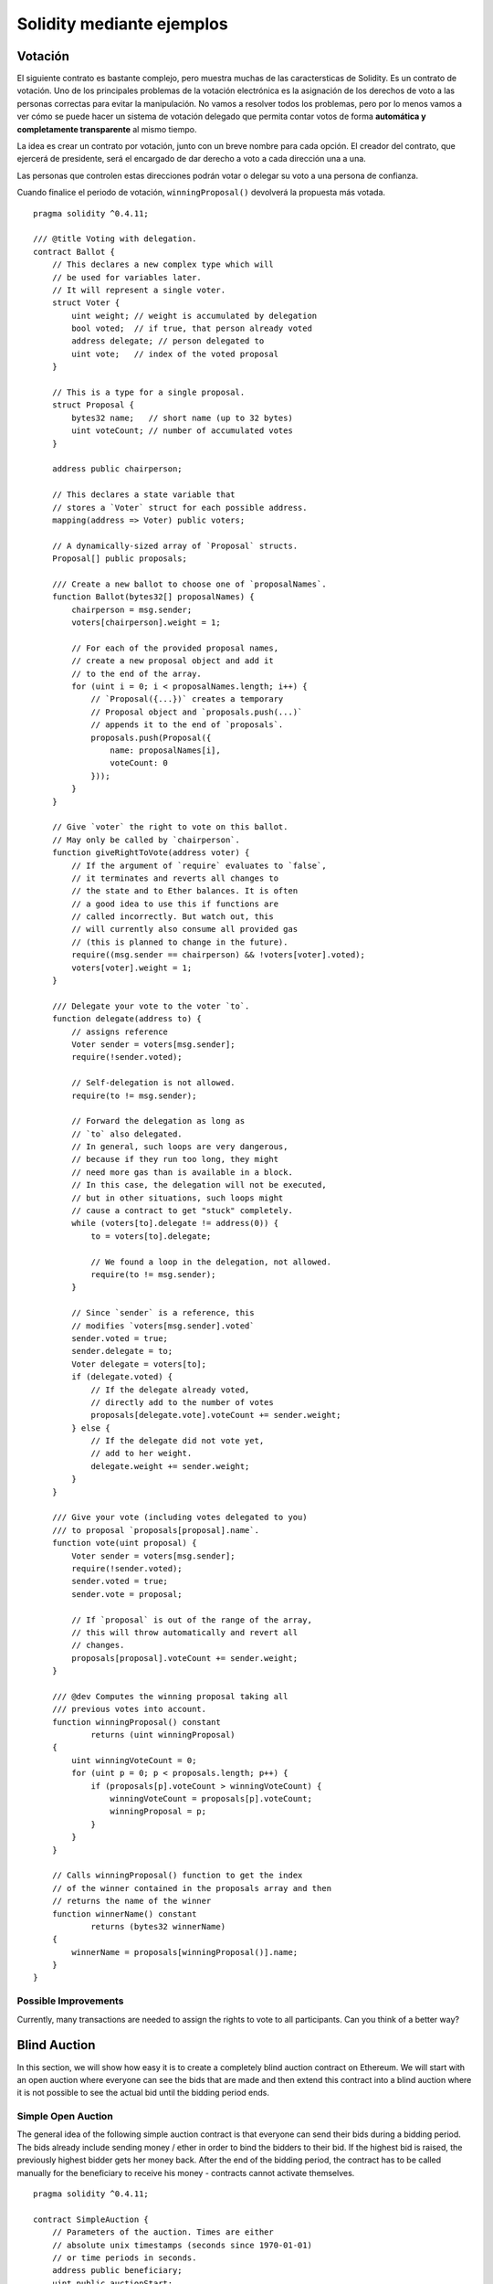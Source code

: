##########################
Solidity mediante ejemplos
##########################

.. index:: voting, ballot

.. _voting:

********
Votación
********

El siguiente contrato es bastante complejo, pero muestra
muchas de las caractersticas de Solidity. Es un contrato
de votación. Uno de los principales problemas de la votación
electrónica es la asignación de los derechos de voto a las
personas correctas para evitar la manipulación. No vamos a resolver
todos los problemas, pero por lo menos vamos a ver cómo se puede
hacer un sistema de votación delegado que permita contar votos
de forma **automática y completamente transparente** al mismo tiempo.

La idea es crear un contrato por votación,
junto con un breve nombre para cada opción.
El creador del contrato, que ejercerá de presidente,
será el encargado de dar derecho a voto a cada
dirección una a una.

Las personas que controlen estas direcciones podrán
votar o delegar su voto a una persona de confianza.

Cuando finalice el periodo de votación, ``winningProposal()``
devolverá la propuesta más votada.

::

    pragma solidity ^0.4.11;

    /// @title Voting with delegation.
    contract Ballot {
        // This declares a new complex type which will
        // be used for variables later.
        // It will represent a single voter.
        struct Voter {
            uint weight; // weight is accumulated by delegation
            bool voted;  // if true, that person already voted
            address delegate; // person delegated to
            uint vote;   // index of the voted proposal
        }

        // This is a type for a single proposal.
        struct Proposal {
            bytes32 name;   // short name (up to 32 bytes)
            uint voteCount; // number of accumulated votes
        }

        address public chairperson;

        // This declares a state variable that
        // stores a `Voter` struct for each possible address.
        mapping(address => Voter) public voters;

        // A dynamically-sized array of `Proposal` structs.
        Proposal[] public proposals;

        /// Create a new ballot to choose one of `proposalNames`.
        function Ballot(bytes32[] proposalNames) {
            chairperson = msg.sender;
            voters[chairperson].weight = 1;

            // For each of the provided proposal names,
            // create a new proposal object and add it
            // to the end of the array.
            for (uint i = 0; i < proposalNames.length; i++) {
                // `Proposal({...})` creates a temporary
                // Proposal object and `proposals.push(...)`
                // appends it to the end of `proposals`.
                proposals.push(Proposal({
                    name: proposalNames[i],
                    voteCount: 0
                }));
            }
        }

        // Give `voter` the right to vote on this ballot.
        // May only be called by `chairperson`.
        function giveRightToVote(address voter) {
            // If the argument of `require` evaluates to `false`,
            // it terminates and reverts all changes to
            // the state and to Ether balances. It is often
            // a good idea to use this if functions are
            // called incorrectly. But watch out, this
            // will currently also consume all provided gas
            // (this is planned to change in the future).
            require((msg.sender == chairperson) && !voters[voter].voted);
            voters[voter].weight = 1;
        }

        /// Delegate your vote to the voter `to`.
        function delegate(address to) {
            // assigns reference
            Voter sender = voters[msg.sender];
            require(!sender.voted);

            // Self-delegation is not allowed.
            require(to != msg.sender);

            // Forward the delegation as long as
            // `to` also delegated.
            // In general, such loops are very dangerous,
            // because if they run too long, they might
            // need more gas than is available in a block.
            // In this case, the delegation will not be executed,
            // but in other situations, such loops might
            // cause a contract to get "stuck" completely.
            while (voters[to].delegate != address(0)) {
                to = voters[to].delegate;

                // We found a loop in the delegation, not allowed.
                require(to != msg.sender);
            }

            // Since `sender` is a reference, this
            // modifies `voters[msg.sender].voted`
            sender.voted = true;
            sender.delegate = to;
            Voter delegate = voters[to];
            if (delegate.voted) {
                // If the delegate already voted,
                // directly add to the number of votes
                proposals[delegate.vote].voteCount += sender.weight;
            } else {
                // If the delegate did not vote yet,
                // add to her weight.
                delegate.weight += sender.weight;
            }
        }

        /// Give your vote (including votes delegated to you)
        /// to proposal `proposals[proposal].name`.
        function vote(uint proposal) {
            Voter sender = voters[msg.sender];
            require(!sender.voted);
            sender.voted = true;
            sender.vote = proposal;

            // If `proposal` is out of the range of the array,
            // this will throw automatically and revert all
            // changes.
            proposals[proposal].voteCount += sender.weight;
        }

        /// @dev Computes the winning proposal taking all
        /// previous votes into account.
        function winningProposal() constant
                returns (uint winningProposal)
        {
            uint winningVoteCount = 0;
            for (uint p = 0; p < proposals.length; p++) {
                if (proposals[p].voteCount > winningVoteCount) {
                    winningVoteCount = proposals[p].voteCount;
                    winningProposal = p;
                }
            }
        }
        
        // Calls winningProposal() function to get the index
        // of the winner contained in the proposals array and then
        // returns the name of the winner
        function winnerName() constant
                returns (bytes32 winnerName)
        {
            winnerName = proposals[winningProposal()].name;
        }
    }

Possible Improvements
=====================

Currently, many transactions are needed to assign the rights
to vote to all participants. Can you think of a better way?

.. index:: auction;blind, auction;open, blind auction, open auction

*************
Blind Auction
*************

In this section, we will show how easy it is to create a
completely blind auction contract on Ethereum.
We will start with an open auction where everyone
can see the bids that are made and then extend this
contract into a blind auction where it is not
possible to see the actual bid until the bidding
period ends.

.. _simple_auction:

Simple Open Auction
===================

The general idea of the following simple auction contract
is that everyone can send their bids during
a bidding period. The bids already include sending
money / ether in order to bind the bidders to their
bid. If the highest bid is raised, the previously
highest bidder gets her money back.
After the end of the bidding period, the
contract has to be called manually for the
beneficiary to receive his money - contracts cannot
activate themselves.

::

    pragma solidity ^0.4.11;

    contract SimpleAuction {
        // Parameters of the auction. Times are either
        // absolute unix timestamps (seconds since 1970-01-01)
        // or time periods in seconds.
        address public beneficiary;
        uint public auctionStart;
        uint public biddingTime;

        // Current state of the auction.
        address public highestBidder;
        uint public highestBid;

        // Allowed withdrawals of previous bids
        mapping(address => uint) pendingReturns;

        // Set to true at the end, disallows any change
        bool ended;

        // Events that will be fired on changes.
        event HighestBidIncreased(address bidder, uint amount);
        event AuctionEnded(address winner, uint amount);

        // The following is a so-called natspec comment,
        // recognizable by the three slashes.
        // It will be shown when the user is asked to
        // confirm a transaction.

        /// Create a simple auction with `_biddingTime`
        /// seconds bidding time on behalf of the
        /// beneficiary address `_beneficiary`.
        function SimpleAuction(
            uint _biddingTime,
            address _beneficiary
        ) {
            beneficiary = _beneficiary;
            auctionStart = now;
            biddingTime = _biddingTime;
        }

        /// Bid on the auction with the value sent
        /// together with this transaction.
        /// The value will only be refunded if the
        /// auction is not won.
        function bid() payable {
            // No arguments are necessary, all
            // information is already part of
            // the transaction. The keyword payable
            // is required for the function to
            // be able to receive Ether.

            // Revert the call if the bidding
            // period is over.
            require(now <= (auctionStart + biddingTime));

            // If the bid is not higher, send the
            // money back.
            require(msg.value > highestBid);
            
            if (highestBidder != 0) {
                // Sending back the money by simply using
                // highestBidder.send(highestBid) is a security risk
                // because it can be prevented by the caller by e.g.
                // raising the call stack to 1023. It is always safer
                // to let the recipients withdraw their money themselves.
                pendingReturns[highestBidder] += highestBid;
            }
            highestBidder = msg.sender;
            highestBid = msg.value;
            HighestBidIncreased(msg.sender, msg.value);
        }

        /// Withdraw a bid that was overbid.
        function withdraw() returns (bool) {
            var amount = pendingReturns[msg.sender];
            if (amount > 0) {
                // It is important to set this to zero because the recipient
                // can call this function again as part of the receiving call
                // before `send` returns.
                pendingReturns[msg.sender] = 0;

                if (!msg.sender.send(amount)) { 
                    // No need to call throw here, just reset the amount owing
                    pendingReturns[msg.sender] = amount;
                    return false;
                }
            }
            return true;
        }

        /// End the auction and send the highest bid
        /// to the beneficiary.
        function auctionEnd() {
            // It is a good guideline to structure functions that interact
            // with other contracts (i.e. they call functions or send Ether)
            // into three phases:
            // 1. checking conditions
            // 2. performing actions (potentially changing conditions)
            // 3. interacting with other contracts
            // If these phases are mixed up, the other contract could call
            // back into the current contract and modify the state or cause
            // effects (ether payout) to be performed multiple times.
            // If functions called internally include interaction with external
            // contracts, they also have to be considered interaction with
            // external contracts.

            // 1. Conditions
            require(now >= (auctionStart + biddingTime)); // auction did not yet end
            require(!ended); // this function has already been called

            // 2. Effects
            ended = true;
            AuctionEnded(highestBidder, highestBid);

            // 3. Interaction
            beneficiary.transfer(highestBid);
        }
    }

Blind Auction
=============

The previous open auction is extended to a blind auction
in the following. The advantage of a blind auction is
that there is no time pressure towards the end of
the bidding period. Creating a blind auction on a
transparent computing platform might sound like a
contradiction, but cryptography comes to the rescue.

During the **bidding period**, a bidder does not
actually send her bid, but only a hashed version of it.
Since it is currently considered practically impossible
to find two (sufficiently long) values whose hash
values are equal, the bidder commits to the bid by that.
After the end of the bidding period, the bidders have
to reveal their bids: They send their values
unencrypted and the contract checks that the hash value
is the same as the one provided during the bidding period.

Another challenge is how to make the auction
**binding and blind** at the same time: The only way to
prevent the bidder from just not sending the money
after he won the auction is to make her send it
together with the bid. Since value transfers cannot
be blinded in Ethereum, anyone can see the value.

The following contract solves this problem by
accepting any value that is at least as large as
the bid. Since this can of course only be checked during
the reveal phase, some bids might be **invalid**, and
this is on purpose (it even provides an explicit
flag to place invalid bids with high value transfers):
Bidders can confuse competition by placing several
high or low invalid bids.


::

    pragma solidity ^0.4.11;

    contract BlindAuction {
        struct Bid {
            bytes32 blindedBid;
            uint deposit;
        }

        address public beneficiary;
        uint public auctionStart;
        uint public biddingEnd;
        uint public revealEnd;
        bool public ended;

        mapping(address => Bid[]) public bids;

        address public highestBidder;
        uint public highestBid;

        // Allowed withdrawals of previous bids
        mapping(address => uint) pendingReturns;

        event AuctionEnded(address winner, uint highestBid);

        /// Modifiers are a convenient way to validate inputs to
        /// functions. `onlyBefore` is applied to `bid` below:
        /// The new function body is the modifier's body where
        /// `_` is replaced by the old function body.
        modifier onlyBefore(uint _time) { require(now < _time); _; }
        modifier onlyAfter(uint _time) { require(now > _time); _; }

        function BlindAuction(
            uint _biddingTime,
            uint _revealTime,
            address _beneficiary
        ) {
            beneficiary = _beneficiary;
            auctionStart = now;
            biddingEnd = now + _biddingTime;
            revealEnd = biddingEnd + _revealTime;
        }

        /// Place a blinded bid with `_blindedBid` = keccak256(value,
        /// fake, secret).
        /// The sent ether is only refunded if the bid is correctly
        /// revealed in the revealing phase. The bid is valid if the
        /// ether sent together with the bid is at least "value" and
        /// "fake" is not true. Setting "fake" to true and sending
        /// not the exact amount are ways to hide the real bid but
        /// still make the required deposit. The same address can
        /// place multiple bids.
        function bid(bytes32 _blindedBid)
            payable
            onlyBefore(biddingEnd)
        {
            bids[msg.sender].push(Bid({
                blindedBid: _blindedBid,
                deposit: msg.value
            }));
        }

        /// Reveal your blinded bids. You will get a refund for all
        /// correctly blinded invalid bids and for all bids except for
        /// the totally highest.
        function reveal(
            uint[] _values,
            bool[] _fake,
            bytes32[] _secret
        )
            onlyAfter(biddingEnd)
            onlyBefore(revealEnd)
        {
            uint length = bids[msg.sender].length;
            require(_values.length == length);
            require(_fake.length == length);
            require(_secret.length == length);

            uint refund;
            for (uint i = 0; i < length; i++) {
                var bid = bids[msg.sender][i];
                var (value, fake, secret) =
                        (_values[i], _fake[i], _secret[i]);
                if (bid.blindedBid != keccak256(value, fake, secret)) {
                    // Bid was not actually revealed.
                    // Do not refund deposit.
                    continue;
                }
                refund += bid.deposit;
                if (!fake && bid.deposit >= value) {
                    if (placeBid(msg.sender, value))
                        refund -= value;
                }
                // Make it impossible for the sender to re-claim
                // the same deposit.
                bid.blindedBid = 0;
            }
            msg.sender.transfer(refund);
        }

        // This is an "internal" function which means that it
        // can only be called from the contract itself (or from
        // derived contracts).
        function placeBid(address bidder, uint value) internal
                returns (bool success)
        {
            if (value <= highestBid) {
                return false;
            }
            if (highestBidder != 0) {
                // Refund the previously highest bidder.
                pendingReturns[highestBidder] += highestBid;
            }
            highestBid = value;
            highestBidder = bidder;
            return true;
        }

        /// Withdraw a bid that was overbid.
        function withdraw() returns (bool) {
            var amount = pendingReturns[msg.sender];
            if (amount > 0) {
                // It is important to set this to zero because the recipient
                // can call this function again as part of the receiving call
                // before `send` returns (see the remark above about
                // conditions -> effects -> interaction).
                pendingReturns[msg.sender] = 0;

                if (!msg.sender.send(amount)){
                    // No need to call throw here, just reset the amount owing
                    pendingReturns[msg.sender] = amount;
                    return false;
                }
            }
            return true;
        }

        /// End the auction and send the highest bid
        /// to the beneficiary.
        function auctionEnd()
            onlyAfter(revealEnd)
        {
            require(!ended);
            AuctionEnded(highestBidder, highestBid);
            ended = true;
            // We send all the money we have, because some
            // of the refunds might have failed.
            beneficiary.transfer(this.balance);
        }
    }

.. index:: purchase, remote purchase, escrow

********************
Safe Remote Purchase
********************

::

    pragma solidity ^0.4.11;

    contract Purchase {
        uint public value;
        address public seller;
        address public buyer;
        enum State { Created, Locked, Inactive }
        State public state;

        function Purchase() payable {
            seller = msg.sender;
            value = msg.value / 2;
            require((2 * value) == msg.value);
        }

        modifier condition(bool _condition) {
            require(_condition);
            _;
        }

        modifier onlyBuyer() {
            require(msg.sender == buyer);
            _;
        }

        modifier onlySeller() {
            require(msg.sender == seller);
            _;
        }

        modifier inState(State _state) {
            require(state == _state);
            _;
        }

        event Aborted();
        event PurchaseConfirmed();
        event ItemReceived();

        /// Abort the purchase and reclaim the ether.
        /// Can only be called by the seller before
        /// the contract is locked.
        function abort()
            onlySeller
            inState(State.Created)
        {
            Aborted();
            state = State.Inactive;
            seller.transfer(this.balance);
        }

        /// Confirm the purchase as buyer.
        /// Transaction has to include `2 * value` ether.
        /// The ether will be locked until confirmReceived
        /// is called.
        function confirmPurchase()
            inState(State.Created)
            condition(msg.value == (2 * value))
            payable
        {
            PurchaseConfirmed();
            buyer = msg.sender;
            state = State.Locked;
        }

        /// Confirm that you (the buyer) received the item.
        /// This will release the locked ether.
        function confirmReceived()
            onlyBuyer
            inState(State.Locked)
        {
            ItemReceived();
            // It is important to change the state first because
            // otherwise, the contracts called using `send` below
            // can call in again here.
            state = State.Inactive;

            // NOTE: This actually allows both the buyer and the seller to
            // block the refund - the withdraw pattern should be used.

            buyer.transfer(value);
            seller.transfer(this.balance);
        }
    }

********************
Micropayment Channel
********************

To be written.
